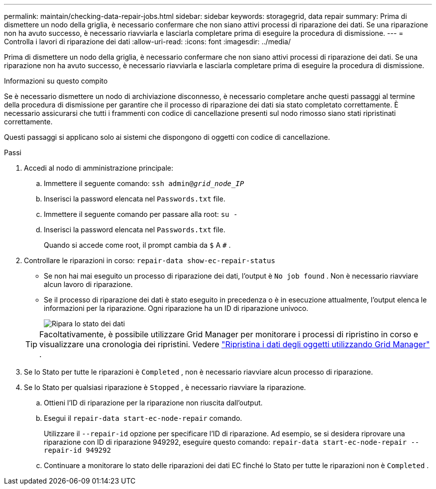 ---
permalink: maintain/checking-data-repair-jobs.html 
sidebar: sidebar 
keywords: storagegrid, data repair 
summary: Prima di dismettere un nodo della griglia, è necessario confermare che non siano attivi processi di riparazione dei dati. Se una riparazione non ha avuto successo, è necessario riavviarla e lasciarla completare prima di eseguire la procedura di dismissione. 
---
= Controlla i lavori di riparazione dei dati
:allow-uri-read: 
:icons: font
:imagesdir: ../media/


[role="lead"]
Prima di dismettere un nodo della griglia, è necessario confermare che non siano attivi processi di riparazione dei dati. Se una riparazione non ha avuto successo, è necessario riavviarla e lasciarla completare prima di eseguire la procedura di dismissione.

.Informazioni su questo compito
Se è necessario dismettere un nodo di archiviazione disconnesso, è necessario completare anche questi passaggi al termine della procedura di dismissione per garantire che il processo di riparazione dei dati sia stato completato correttamente.  È necessario assicurarsi che tutti i frammenti con codice di cancellazione presenti sul nodo rimosso siano stati ripristinati correttamente.

Questi passaggi si applicano solo ai sistemi che dispongono di oggetti con codice di cancellazione.

.Passi
. Accedi al nodo di amministrazione principale:
+
.. Immettere il seguente comando: `ssh admin@_grid_node_IP_`
.. Inserisci la password elencata nel `Passwords.txt` file.
.. Immettere il seguente comando per passare alla root: `su -`
.. Inserisci la password elencata nel `Passwords.txt` file.
+
Quando si accede come root, il prompt cambia da `$` A `#` .



. Controllare le riparazioni in corso: `repair-data show-ec-repair-status`
+
** Se non hai mai eseguito un processo di riparazione dei dati, l'output è `No job found` .  Non è necessario riavviare alcun lavoro di riparazione.
** Se il processo di riparazione dei dati è stato eseguito in precedenza o è in esecuzione attualmente, l'output elenca le informazioni per la riparazione.  Ogni riparazione ha un ID di riparazione univoco.
+
image::../media/repair-data-status.png[Ripara lo stato dei dati]



+

TIP: Facoltativamente, è possibile utilizzare Grid Manager per monitorare i processi di ripristino in corso e visualizzare una cronologia dei ripristini. Vedere link:../maintain/restoring-volume.html["Ripristina i dati degli oggetti utilizzando Grid Manager"] .

. Se lo Stato per tutte le riparazioni è `Completed` , non è necessario riavviare alcun processo di riparazione.
. Se lo Stato per qualsiasi riparazione è `Stopped` , è necessario riavviare la riparazione.
+
.. Ottieni l'ID di riparazione per la riparazione non riuscita dall'output.
.. Esegui il  `repair-data start-ec-node-repair` comando.
+
Utilizzare il `--repair-id` opzione per specificare l'ID di riparazione.  Ad esempio, se si desidera riprovare una riparazione con ID di riparazione 949292, eseguire questo comando: `repair-data start-ec-node-repair --repair-id 949292`

.. Continuare a monitorare lo stato delle riparazioni dei dati EC finché lo Stato per tutte le riparazioni non è `Completed` .




